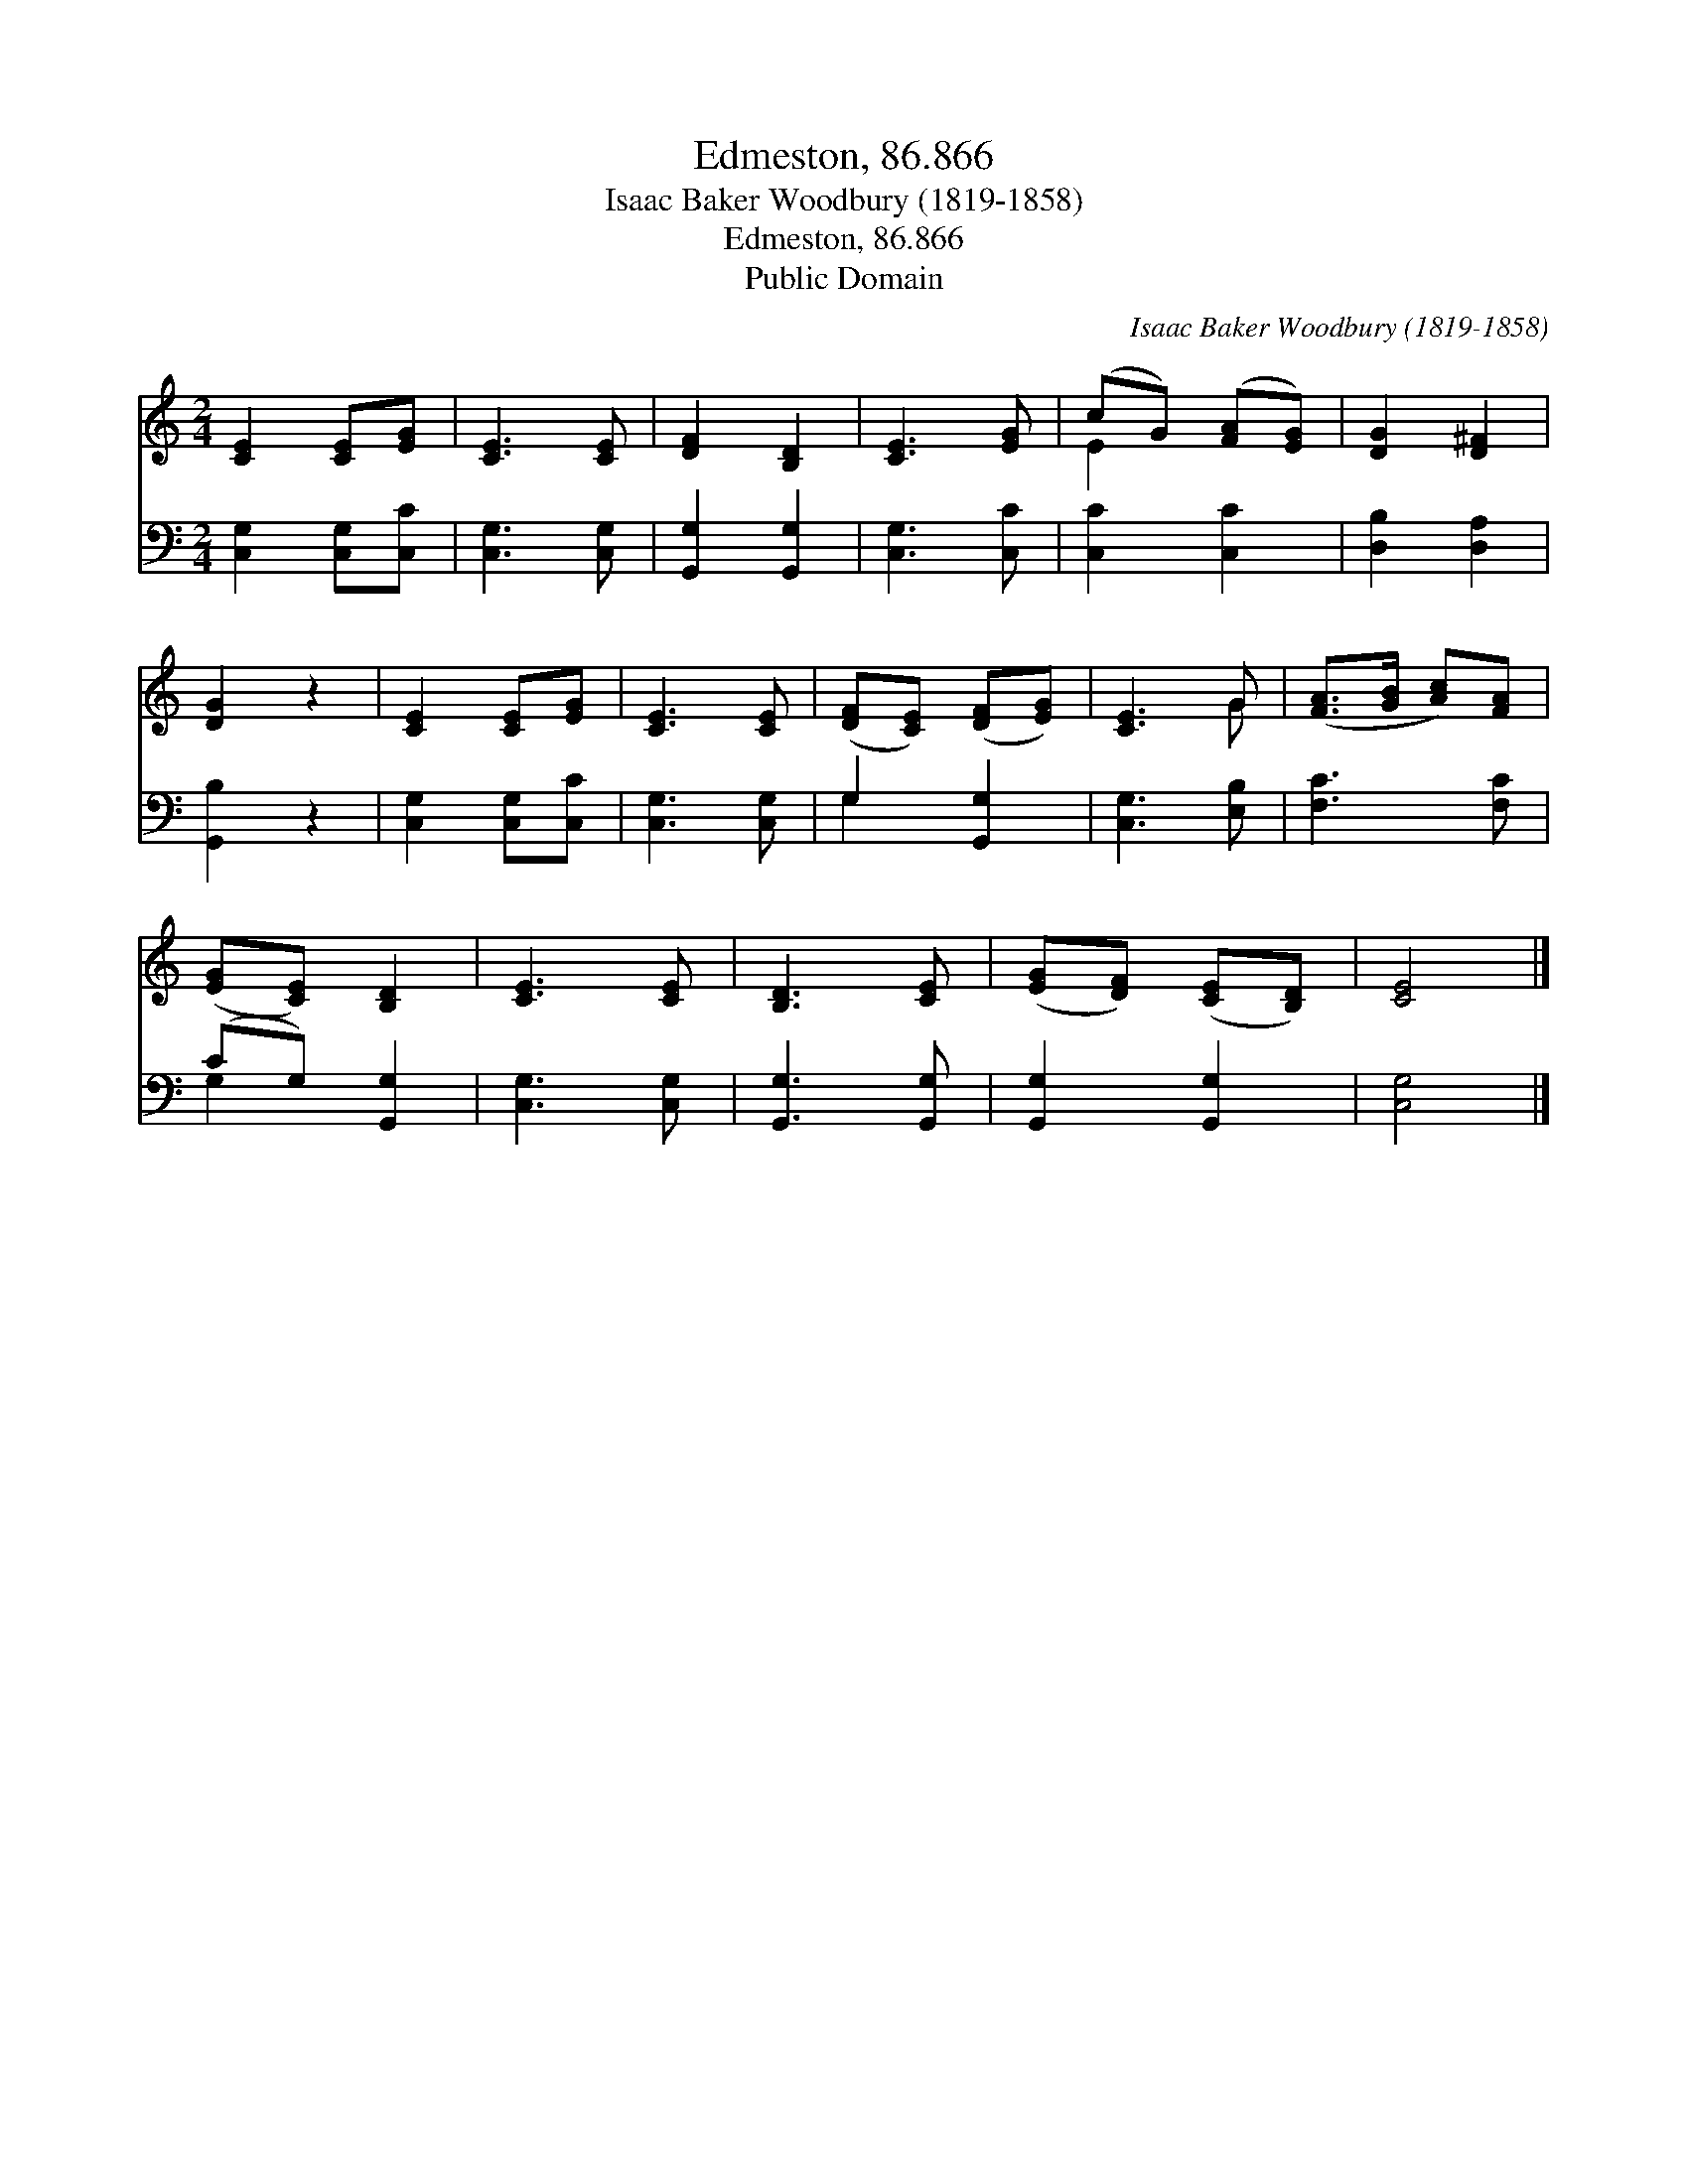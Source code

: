 X:1
T:Edmeston, 86.866
T:Isaac Baker Woodbury (1819-1858)
T:Edmeston, 86.866
T:Public Domain
C:Isaac Baker Woodbury (1819-1858)
Z:Public Domain
%%score ( 1 2 ) ( 3 4 )
L:1/8
M:2/4
K:C
V:1 treble 
V:2 treble 
V:3 bass 
V:4 bass 
V:1
 [CE]2 [CE][EG] | [CE]3 [CE] | [DF]2 [B,D]2 | [CE]3 [EG] | (cG) ([FA][EG]) | [DG]2 [D^F]2 | %6
 [DG]2 z2 | [CE]2 [CE][EG] | [CE]3 [CE] | ([DF][CE]) ([DF][EG]) | [CE]3 G | ([FA]>[GB] [Ac])[FA] | %12
 ([EG][CE]) [B,D]2 | [CE]3 [CE] | [B,D]3 [CE] | ([EG][DF]) ([CE][B,D]) | [CE]4 |] %17
V:2
 x4 | x4 | x4 | x4 | E2 x2 | x4 | x4 | x4 | x4 | x4 | x3 G | x4 | x4 | x4 | x4 | x4 | x4 |] %17
V:3
 [C,G,]2 [C,G,][C,C] | [C,G,]3 [C,G,] | [G,,G,]2 [G,,G,]2 | [C,G,]3 [C,C] | [C,C]2 [C,C]2 | %5
 [D,B,]2 [D,A,]2 | [G,,B,]2 z2 | [C,G,]2 [C,G,][C,C] | [C,G,]3 [C,G,] | G,2 [G,,G,]2 | %10
 [C,G,]3 [E,B,] | [F,C]3 [F,C] | (CG,) [G,,G,]2 | [C,G,]3 [C,G,] | [G,,G,]3 [G,,G,] | %15
 [G,,G,]2 [G,,G,]2 | [C,G,]4 |] %17
V:4
 x4 | x4 | x4 | x4 | x4 | x4 | x4 | x4 | x4 | G,2 x2 | x4 | x4 | G,2 x2 | x4 | x4 | x4 | x4 |] %17

